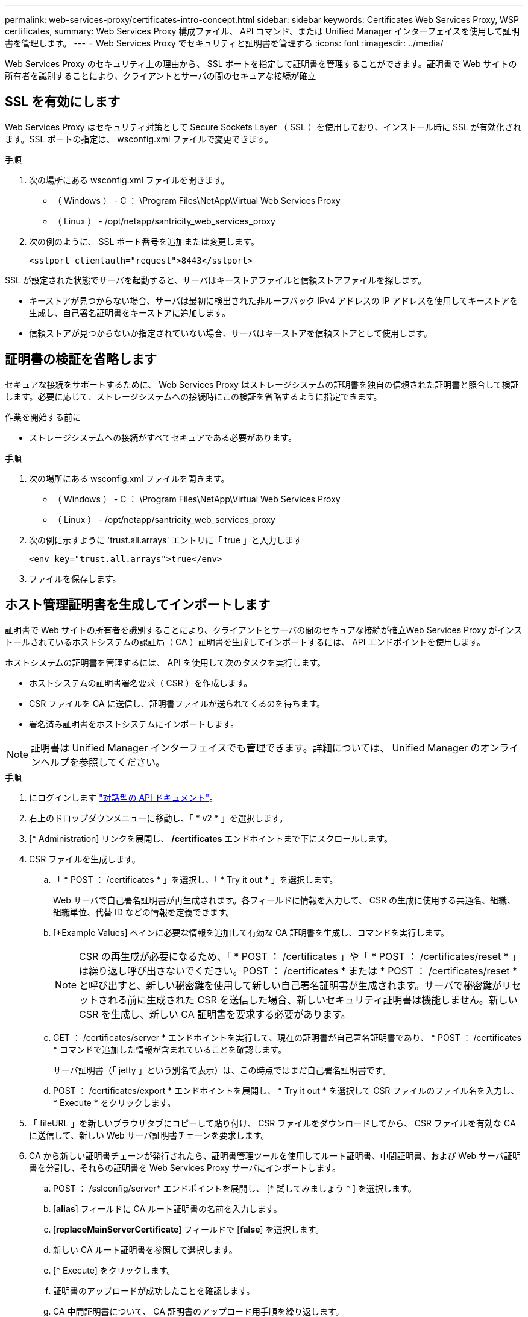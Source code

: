 ---
permalink: web-services-proxy/certificates-intro-concept.html 
sidebar: sidebar 
keywords: Certificates Web Services Proxy, WSP certificates, 
summary: Web Services Proxy 構成ファイル、 API コマンド、または Unified Manager インターフェイスを使用して証明書を管理します。 
---
= Web Services Proxy でセキュリティと証明書を管理する
:icons: font
:imagesdir: ../media/


[role="lead"]
Web Services Proxy のセキュリティ上の理由から、 SSL ポートを指定して証明書を管理することができます。証明書で Web サイトの所有者を識別することにより、クライアントとサーバの間のセキュアな接続が確立



== SSL を有効にします

Web Services Proxy はセキュリティ対策として Secure Sockets Layer （ SSL ）を使用しており、インストール時に SSL が有効化されます。SSL ポートの指定は、 wsconfig.xml ファイルで変更できます。

.手順
. 次の場所にある wsconfig.xml ファイルを開きます。
+
** （ Windows ） - C ： \Program Files\NetApp\Virtual Web Services Proxy
** （ Linux ） - /opt/netapp/santricity_web_services_proxy


. 次の例のように、 SSL ポート番号を追加または変更します。
+
[listing]
----
<sslport clientauth="request">8443</sslport>
----


SSL が設定された状態でサーバを起動すると、サーバはキーストアファイルと信頼ストアファイルを探します。

* キーストアが見つからない場合、サーバは最初に検出された非ループバック IPv4 アドレスの IP アドレスを使用してキーストアを生成し、自己署名証明書をキーストアに追加します。
* 信頼ストアが見つからないか指定されていない場合、サーバはキーストアを信頼ストアとして使用します。




== 証明書の検証を省略します

セキュアな接続をサポートするために、 Web Services Proxy はストレージシステムの証明書を独自の信頼された証明書と照合して検証します。必要に応じて、ストレージシステムへの接続時にこの検証を省略するように指定できます。

.作業を開始する前に
* ストレージシステムへの接続がすべてセキュアである必要があります。


.手順
. 次の場所にある wsconfig.xml ファイルを開きます。
+
** （ Windows ） - C ： \Program Files\NetApp\Virtual Web Services Proxy
** （ Linux ） - /opt/netapp/santricity_web_services_proxy


. 次の例に示すように 'trust.all.arrays' エントリに「 true 」と入力します
+
[listing]
----
<env key="trust.all.arrays">true</env>
----
. ファイルを保存します。




== ホスト管理証明書を生成してインポートします

証明書で Web サイトの所有者を識別することにより、クライアントとサーバの間のセキュアな接続が確立Web Services Proxy がインストールされているホストシステムの認証局（ CA ）証明書を生成してインポートするには、 API エンドポイントを使用します。

ホストシステムの証明書を管理するには、 API を使用して次のタスクを実行します。

* ホストシステムの証明書署名要求（ CSR ）を作成します。
* CSR ファイルを CA に送信し、証明書ファイルが送られてくるのを待ちます。
* 署名済み証明書をホストシステムにインポートします。



NOTE: 証明書は Unified Manager インターフェイスでも管理できます。詳細については、 Unified Manager のオンラインヘルプを参照してください。

.手順
. にログインします link:install-login-task.html["対話型の API ドキュメント"]。
. 右上のドロップダウンメニューに移動し、「 * v2 * 」を選択します。
. [* Administration] リンクを展開し、 */certificates* エンドポイントまで下にスクロールします。
. CSR ファイルを生成します。
+
.. 「 * POST ： /certificates * 」を選択し、「 * Try it out * 」を選択します。
+
Web サーバで自己署名証明書が再生成されます。各フィールドに情報を入力して、 CSR の生成に使用する共通名、組織、組織単位、代替 ID などの情報を定義できます。

.. [*Example Values] ペインに必要な情報を追加して有効な CA 証明書を生成し、コマンドを実行します。
+

NOTE: CSR の再生成が必要になるため、「 * POST ： /certificates 」や「 * POST ： /certificates/reset * 」は繰り返し呼び出さないでください。POST ： /certificates * または * POST ： /certificates/reset * と呼び出すと、新しい秘密鍵を使用して新しい自己署名証明書が生成されます。サーバで秘密鍵がリセットされる前に生成された CSR を送信した場合、新しいセキュリティ証明書は機能しません。新しい CSR を生成し、新しい CA 証明書を要求する必要があります。

.. GET ： /certificates/server * エンドポイントを実行して、現在の証明書が自己署名証明書であり、 * POST ： /certificates * コマンドで追加した情報が含まれていることを確認します。
+
サーバ証明書（「 jetty 」という別名で表示）は、この時点ではまだ自己署名証明書です。

.. POST ： /certificates/export * エンドポイントを展開し、 * Try it out * を選択して CSR ファイルのファイル名を入力し、 * Execute * をクリックします。


. 「 fileURL 」を新しいブラウザタブにコピーして貼り付け、 CSR ファイルをダウンロードしてから、 CSR ファイルを有効な CA に送信して、新しい Web サーバ証明書チェーンを要求します。
. CA から新しい証明書チェーンが発行されたら、証明書管理ツールを使用してルート証明書、中間証明書、および Web サーバ証明書を分割し、それらの証明書を Web Services Proxy サーバにインポートします。
+
.. POST ： /sslconfig/server* エンドポイントを展開し、 [* 試してみましょう * ] を選択します。
.. [*alias*] フィールドに CA ルート証明書の名前を入力します。
.. [*replaceMainServerCertificate*] フィールドで [*false*] を選択します。
.. 新しい CA ルート証明書を参照して選択します。
.. [* Execute] をクリックします。
.. 証明書のアップロードが成功したことを確認します。
.. CA 中間証明書について、 CA 証明書のアップロード用手順を繰り返します。
.. 新しい Web サーバセキュリティ証明書ファイルに対して証明書アップロード手順を繰り返します。ただし、この手順では、 [*replaceMainServerCertificate*] ドロップダウンで [*true*] を選択します。
.. Web サーバセキュリティ証明書のインポートが正常に完了したことを確認します。
.. キーストアに新しいルート証明書、中間証明書、および Web サーバ証明書があることを確認するには、 * GET ： /certificates/server * を実行します。


. [* POST ： /certificates/reload * endpoint] を選択して展開し、 [* Try it out * ] を選択します。両方のコントローラを再起動するかどうかを確認するメッセージが表示されたら、「 * false * 」を選択します。（「 True 」はデュアルアレイコントローラの場合にのみ適用されます）。 [* Execute] をクリックします。
+
通常、 */certificates/reload * エンドポイントは HTTP 202 応答を返します。ただし、 Web サーバの信頼ストアとキーストアの証明書をリロードする際、 API のプロセスと Web サーバの証明書リロードプロセスの間でまれに競合が発生します。まれに、 Web サーバ証明書のリロードが API の処理よりも優先されることがあります。この場合、リロードが正常に完了していても失敗したように表示されます。この場合も次の手順に進みます。実際にリロードに失敗した場合は、次の手順も失敗します。

. Web Services Proxy への現在のブラウザセッションを閉じて新しいブラウザセッションを開き、 Web Services Proxy への新しいセキュアなブラウザ接続を確立できることを確認します。
+
incognito モードまたは in-private モードのブラウズセッションを使用すると、以前のブラウズセッションで保存されたデータを使用せずにサーバへの接続を開くことができます。


